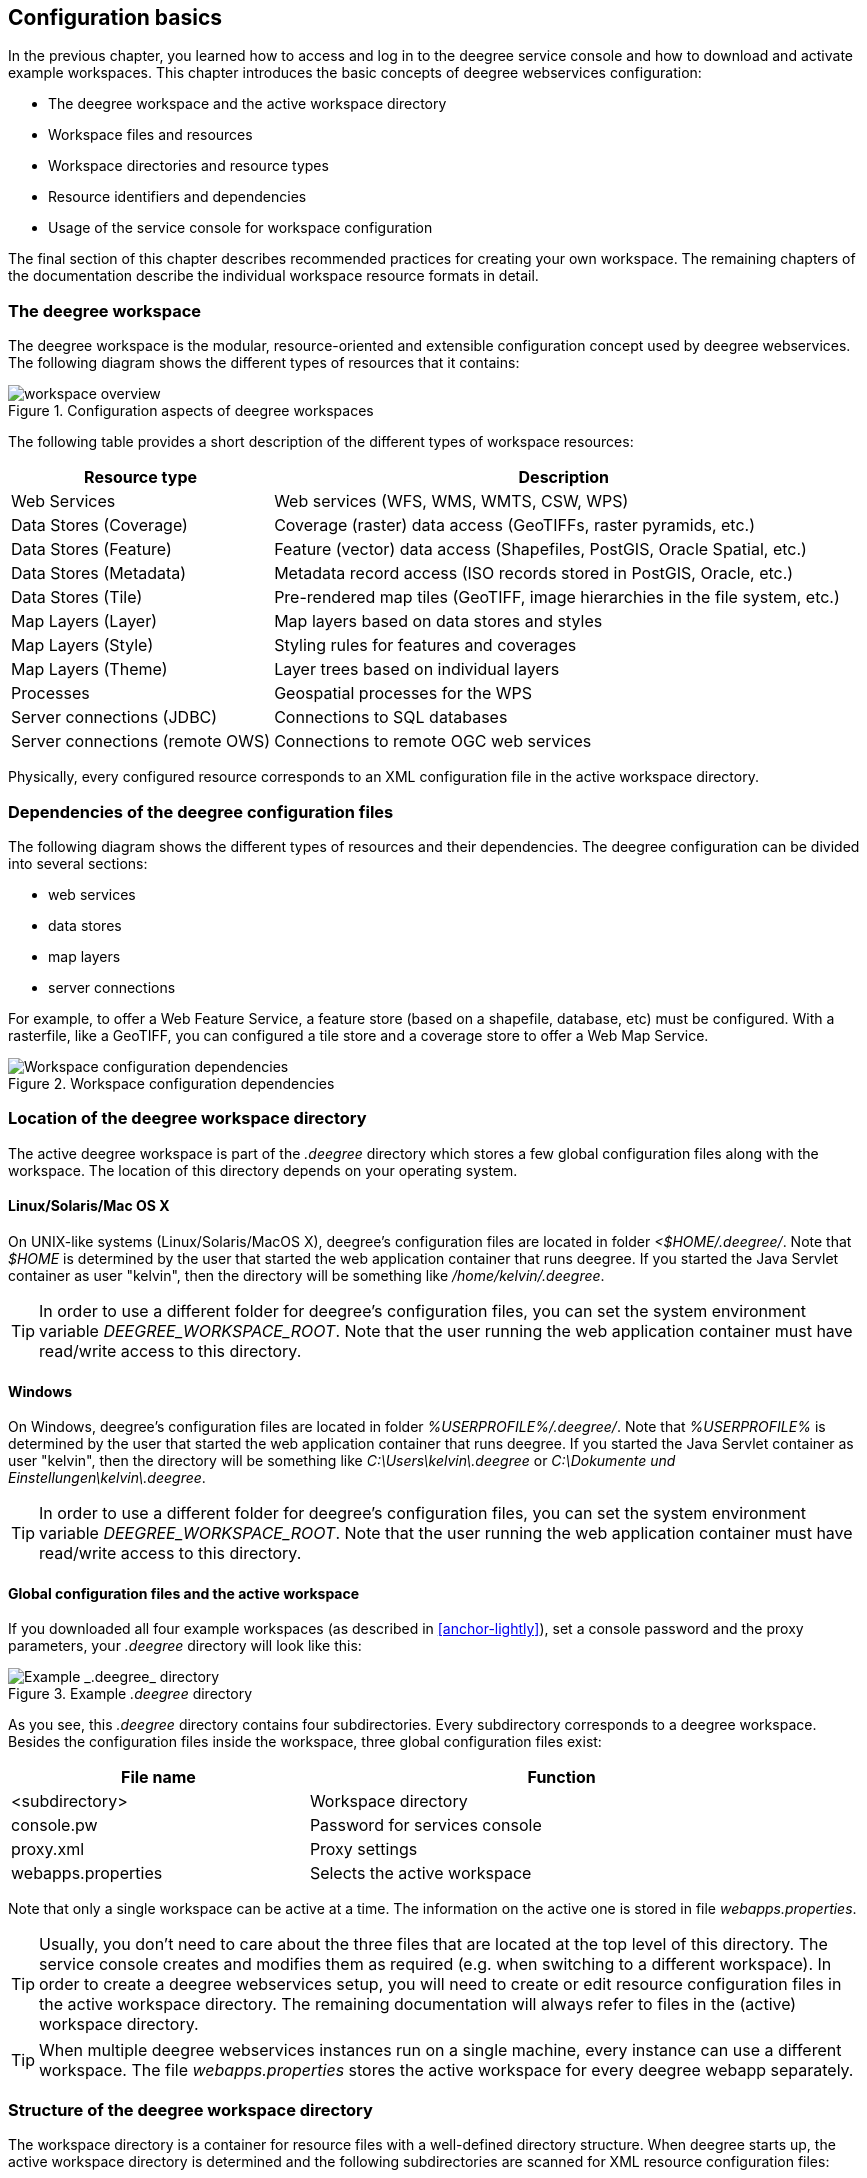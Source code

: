 [[anchor-configuration-basics]]
== Configuration basics

In the previous chapter, you learned how to access and log in to the
deegree service console and how to download and activate example
workspaces. This chapter introduces the basic concepts of deegree
webservices configuration:

* The deegree workspace and the active workspace directory
* Workspace files and resources
* Workspace directories and resource types
* Resource identifiers and dependencies
* Usage of the service console for workspace configuration

The final section of this chapter describes recommended practices for
creating your own workspace. The remaining chapters of the documentation
describe the individual workspace resource formats in detail.

=== The deegree workspace

The deegree workspace is the modular, resource-oriented and extensible
configuration concept used by deegree webservices. The following diagram
shows the different types of resources that it contains:

.Configuration aspects of deegree workspaces
image::workspace-overview.png[]

The following table provides a short description of the different types
of workspace resources:

[width="100%",cols="31%,69%",options="header",]
|===
|Resource type |Description
|Web Services |Web services (WFS, WMS, WMTS, CSW, WPS)

|Data Stores (Coverage) |Coverage (raster) data access (GeoTIFFs, raster
pyramids, etc.)

|Data Stores (Feature) |Feature (vector) data access (Shapefiles,
PostGIS, Oracle Spatial, etc.)

|Data Stores (Metadata) |Metadata record access (ISO records stored in
PostGIS, Oracle, etc.)

|Data Stores (Tile) |Pre-rendered map tiles (GeoTIFF, image hierarchies
in the file system, etc.)

|Map Layers (Layer) |Map layers based on data stores and styles

|Map Layers (Style) |Styling rules for features and coverages

|Map Layers (Theme) |Layer trees based on individual layers

|Processes |Geospatial processes for the WPS

|Server connections (JDBC) |Connections to SQL databases

|Server connections (remote OWS) |Connections to remote OGC web services
|===

Physically, every configured resource corresponds to an XML
configuration file in the active workspace directory.

=== Dependencies of the deegree configuration files

The following diagram shows the different types of resources and their
dependencies. The deegree configuration can be divided into several
sections:


* web services
* data stores
* map layers
* server connections


For example, to offer a Web Feature Service, a feature store (based on a
shapefile, database, etc) must be configured. With a rasterfile, like a
GeoTIFF, you can configured a tile store and a coverage store to offer a
Web Map Service.

.Workspace configuration dependencies
image::workspace-configuration-dependencies.png[Workspace configuration dependencies]

=== Location of the deegree workspace directory

The active deegree workspace is part of the _.deegree_ directory which
stores a few global configuration files along with the workspace. The
location of this directory depends on your operating system.

==== Linux/Solaris/Mac OS X

On UNIX-like systems (Linux/Solaris/MacOS X), deegree's configuration
files are located in folder _<$HOME/.deegree/_. Note that _$HOME_ is
determined by the user that started the web application container that
runs deegree. If you started the Java Servlet container as user
"kelvin", then the directory will be something like
_/home/kelvin/.deegree_.

TIP: In order to use a different folder for deegree's configuration files,
you can set the system environment variable _DEEGREE_WORKSPACE_ROOT_.
Note that the user running the web application container must have
read/write access to this directory.

==== Windows

On Windows, deegree's configuration files are located in folder
_%USERPROFILE%/.deegree/_. Note that _%USERPROFILE%_ is determined
by the user that started the web application container that runs
deegree. If you started the Java Servlet container as user "kelvin",
then the directory will be something like _C:\Users\kelvin\.deegree_
or _C:\Dokumente und Einstellungen\kelvin\.deegree_.

TIP: In order to use a different folder for deegree's configuration files,
you can set the system environment variable _DEEGREE_WORKSPACE_ROOT_.
Note that the user running the web application container must have
read/write access to this directory.


[[anchor-global-configuration]]
==== Global configuration files and the active workspace

If you downloaded all four example workspaces (as described in <<anchor-lightly>>), set a console password and the proxy parameters,
your _.deegree_ directory will look like this:

.Example _.deegree_ directory
image::workspace-root.png[Example _.deegree_ directory]

As you see, this _.deegree_ directory contains four subdirectories.
Every subdirectory corresponds to a deegree workspace. Besides the
configuration files inside the workspace, three global configuration
files exist:

[width="94%",cols="37%,63%",options="header",]
|===
|File name |Function
|<subdirectory> |Workspace directory
|console.pw |Password for services console
|proxy.xml |Proxy settings
|webapps.properties |Selects the active workspace
|===

Note that only a single workspace can be active at a time. The
information on the active one is stored in file _webapps.properties_.

TIP: Usually, you don't need to care about the three files that are located
at the top level of this directory. The service console creates and
modifies them as required (e.g. when switching to a different
workspace). In order to create a deegree webservices setup, you will
need to create or edit resource configuration files in the active
workspace directory. The remaining documentation will always refer to
files in the (active) workspace directory.

TIP: When multiple deegree webservices instances run on a single machine,
every instance can use a different workspace. The file
_webapps.properties_ stores the active workspace for every deegree
webapp separately.

=== Structure of the deegree workspace directory

The workspace directory is a container for resource files with a
well-defined directory structure. When deegree starts up, the active
workspace directory is determined and the following subdirectories are
scanned for XML resource configuration files:

[width="81%",cols="43%,57%",options="header",]
|===
|Directory |Resource type
|services/ |Web services
|datasources/coverage/ |Coverage Stores
|datasources/feature/ |Feature Stores
|datasources/metadata/ |Metadata Stores
|datasources/tile/ |Tile Stores
|layers/ |Map Layers (Layer)
|styles/ |Map Layers (Style)
|themes/ |Map Layers (Theme)
|processes/ |Processes
|jdbc/ |Server Connections (JDBC)
|datasources/remoteows/ |Server Connections (Remote OWS)
|storedqueries/managed/ |Stored queries created via WFS interface
|===

A workspace directory may contain additional directories to provide
additional files along with the resource configurations. The major
difference is that these directories are not scanned for resource files.
Some common ones are:

[width="94%",cols="36%,64%",options="header",]
|===
|Directory |Used for
|appschemas/ |GML application schemas
|data/ |Datasets (GML, GeoTIFF, ...)
|manager/ |Example requests (for the generic client)
|===

==== Workspace files and resources

In order to clarify the relation between workspace files and resources,
let's have a look at an example:

.Example workspace directory
image::workspace-example.png[Example workspace directory]

As noted, deegree scans the well-known resource directories for XML
files (_*.xml_) on startup (note that it will omit directory
_manager_, as it is not a well-known resource directory). For every
file found, deegree will check the type of configuration format (by
determining the name of the XML root element). If it is a recognized
format, deegree will try to create and initialize a corresponding
resource. For the example, this results in the following setup:

* A metadata store with id _iso19115_
* A JDBC connection pool with id _conn1_
* A web service with id _csw_

The individual XML resource formats and their options are described in
the later chapters of the documentation.

TIP: You may wonder why the _main.xml_ and _metadata.xml_ files are not
considered as web service resource files. These two filenames are
reserved and treated specifically. See <<anchor-configuration-service>>
for details.

WARNING: It is recommended to configure the proxy 'proxy.xml' globally and not
inside the workspace directory. If multiple deegree instances are operated within
a container, it is impossible to configure different proxies.
See <<anchor-global-configuration>>

TIP: The configuration format has to match the workspace subdirectory, e.g.
metadata store configuration files are only considered when they are
located in _datasources/metadata_.

==== Resource identifiers and dependencies

It has already been hinted that resources have an identifier, e.g. for
file _jdbc/conn1.xml_ a JDBC connection pool with identifier _conn1_
is created. You probably have guessed that the identifier is derived
from the file name (file name minus suffix), but you may wonder what
purpose the identifier serves. The identifier is used for wiring
resources. For example, an ISO metadata store resource requires a JDBC
pool, because it provides the actual connections to the SQL database.
Therefore, the corresponding resource configuration format has an
element to specify it:

*Example for wiring workspace resources*

[source,xml]
----
<ISOMetadataStore xmlns="http://www.deegree.org/datasource/metadata/iso19115">

  <!-- [1] Identifier of JDBC connection -->
  <JDBCConnId>conn1</JDBCConnId>

  [...]

</ISOMetadataStore>
----

In this example, the ISO metadata store is wired to JDBC connection pool
_conn1_. Many deegree resource configuration files contain such
references to dependent resources. Some resources perform auto-wiring.
For example, every CSW instance needs to connect to a metadata store for
accessing stored metadata records. If the CSW configuration omits the
reference to the metadata store, it is assumed that there's exactly one
metadata store defined in the workspace and deegree will automatically
connect the CSW to this store.

TIP: The required dependencies are specific to every type of resource and are
documented for each resource configuration format.

==== Proxy configuration

The configuration format for the deegree proxy configuration is defined
by schema file https://schemas.deegree.org/3.5/proxy/proxy.xsd. The
following table lists all available configuration options. When
specifiying them, their order must be respected.

[width="100%",cols="24%,10%,7%,59%",options="header",]
|===
|Option |Cardinality |Value |Description
|@overrideSystemSettings |0..1 |Boolean | Specifies if already set proxy settings should be overwritten

|ProxyHost |0..1 | String | The hostname, or address, of the proxy server

|HttpProxyHost |0..1 | String | The hostname, or address, of the proxy server for protocol `HTTP`

|HttpsProxyHost |0..1 | String | The hostname, or address, of the proxy server for protocol `HTTPS`

|FtpProxyHost |0..1 | String | The hostname, or address, of the proxy server for protocol `FTP`

|ProxyPort | 0..1 | Integer | The port number of the proxy server

|HttpProxyPort | 0..1 | Integer | The port number of the proxy server for protocol `HTTP`

|HttpsProxyPort | 0..1 | Integer | The port number of the proxy server for protocol `HTTPS`

|FtpProxyPort | 0..1 | Integer | The port number of the proxy server for protocol `FTP`

|ProxyUser |0..1 | String | Username for proxy server authtentication

|HttpProxyUser |0..1 | String | Username for proxy server authtentication for protocol `HTTP`

|HttpsProxyUser |0..1 | String | Username for proxy server authtentication for protocol `HTTPS`

|FtpProxyUser |0..1 | String | Username for proxy server authtentication for protocol `FTP`

|ProxyPassword |0..1 | String | Password for proxy server authtentication

|HttpProxyPassword |0..1 | String | Password for proxy server authtentication for protocol `HTTP`

|HttpsProxyPassword |0..1 | String | Password for proxy server authtentication for protocol `HTTPS`

|FtpProxyPassword |0..1 | String | Password for proxy server authtentication for protocol `FTP`

|NonProxyHosts |0..1 | String | Indicates the hosts that should be accessed without going through the proxy. Multiple values can be separated by the `{vbar}` character.

|HttpNonProxyHosts |0..1 | String | Indicates the hosts that should be accessed without going through the proxy for protocol `HTTP`. Multiple values can be separated by the `{vbar}` character.

|HttpsNonProxyHosts |0..1 | String | Indicates the hosts that should be accessed without going through the proxy for protocol `HTTPS`. Multiple values can be separated by the `{vbar}` character.

|FtpNonProxyHosts |0..1 | String | Indicates the hosts that should be accessed without going through the proxy for protocol `FTP`. Multiple values can be separated by the `{vbar}` character.
|===

*Example for a proxy setup with proxy server for HTTP and HTTPS*
[source,xml]
----
<ProxyConfiguration
                    xmlns="http://www.deegree.org/proxy"
                    xmlns:xsi="http://www.w3.org/2001/XMLSchema-instance"
                    xsi:schemaLocation="http://www.deegree.org/proxy http://schemas.deegree.org/3.5/proxy/proxy.xsd"
                    overrideSystemSettings="true">

    <HttpProxyHost>proxy.example.com</HttpProxyHost>
    <HttpsProxyHost>proxy.example.com</HttpsProxyHost>
    <HttpProxyPort>3128</HttpProxyPort>
    <HttpsProxyPort>3128</HttpsProxyPort>
    <HttpNonProxyHosts>127.0.0.1|localhost|acme.example.com</HttpNonProxyHosts>
    <HttpsNonProxyHosts>127.0.0.1|localhost|acme.example.com</HttpsNonProxyHosts>
</ProxyConfiguration>
----

____
NOTE: When specifying the proxy server, this can be defined individually
per protocol or in general. It is recommend to specify the proxy servers with
protocol if possible and to define the settings for
`HttpProxy...` and `HttpsProxy...` identically.
____

=== Using the service console for managing resources

As an alternative to dealing with the workspace resource configuration
files directly on the filesystem, you can also use the service console
for this task. The service console has a corresponding menu entry for
every type of workspace resource. All resource menu entries are grouped
in the lower menu on the left:

.Workspace resource menu entries
image::console_resources.png[Workspace resource menu entries,scaledwidth=50.0%]

Although the console offers additional functionality for some resource
types, the basic management of resources is always identical.

==== Displaying configured resources

In order to display the configured workspace resources of a certain
type, click on the corresponding menu entry. The following screenshot
shows the metadata store resources in deegree-workspace-csw:

.Displaying metadata store resources
image::console_metadata_stores.png[Displaying metadata store resources,scaledwidth=50.0%]

The right part of the window displays a table with all configured
metadata store resources. In this case, the workspace contains a single
resource with identifier "iso19115" which is in status "On".

==== Deactivating a resource

The "Deactivate" link allows to turn off a resource temporarily (while
keeping the configuration):

.Deactivate action
image::console_deactivate.png[Deactivate action,scaledwidth=50.0%]

After clicking on "Deactivate", the status of the resource will be
"Off", and the "Deactivate" link will change to "Activate". Also, the
"Reload" link at the top will turn red to notify that there may be
changes that need to be propagated to dependent resources:

.Deactivated a resource
image::console_deactivated.png[Deactivated a resource,scaledwidth=50.0%]

TIP: When a resource is being deactivated, the suffix of the corresponding
configuration file is changed to ".ignore". Reactivating changes the
suffix back to ".xml".

==== Editing a resource

By clicking on the "Edit" link, you can edit the corresponding XML
configuration inside your browser:

.Edit action
image::console_edit.png[Edit action,scaledwidth=50.0%]

The XML configuration will be displayed:

.Editing a resource configuration
image::console_editing.png[Editing a resource configuration,scaledwidth=50.0%]

You can now perform configuration changes in the text area and click on
"Save". Or click any of the links:

* Display Schema: Displays the XML schema file for the resource
configuration format.
* Cancel: Discards any changes.
* Turn on highlighting: Perform syntax highlighting.

If there are no (syntactical) errors in the configuration, the "Save"
link will take you back to the corresponding resource view. Before
actually saving the file, the service console will perform an XML
validation of the file and display any syntactical errors:

.Displaying a syntax error
image::console_edit_error.png[Displaying a syntax error,scaledwidth=50.0%]

In this case, the mandatory "JDBCConnId" element was removed, which
violates the configuration schema. This needs to be corrected, before
"Save" will actually save the file to the workspace directory.

==== Deleting a resource

The "Delete" link will deactivate the resource and delete the
corresponding configuration file from the workspace:

.Delete action
image::console_delete.png[Delete action,scaledwidth=50.0%]

==== Creating a new resource

In order to add a new resource, enter a new identifier in the text
field, select a resource sub-type from the drop-down and click on
"Create new":

.Adding a WMS resource with identifier "mywms"
image::console_add.png[Adding a WMS resource with identifier "mywms",scaledwidth=50.0%]

The next steps depend on the type of resource, but generally you have to
choose between different options and the result will be a new resource
configuration file in the workspace.

[[anchor-console-errors]]
==== Displaying error messages

One of the most helpful features of the console is that it can help to
detect and fix errors in a workspace setup. For example, if you delete
(or deactivate) JDBC connection "conn1" in deegree-workspace-csw and
click "[Reload]", you will see the following:

.Errors in resource categories
image::console_error.png[Errors in resource categories,scaledwidth=50.0%]

The red exclamation marks near "services" and "metadata" show that these
resource categories have resources with errors. Let's click on the
metadata link to see what's going on:

.Resource "iso19115" has an error
image::console_error2.png[Resource "iso19115" has an error,scaledwidth=50.0%]

The metadata resource view reveals that the metadata store "iso19115"
has an error. Clicking on "Show errors" leads to:

.Details on the problem with "iso19115"
image::console_error3.png[Details on the problem with "iso19115",scaledwidth=50.0%]

The error message gives an important hint: "No JDBC connection pool with
id 'conn1' defined." deegree was unable to initialize the metadata
store, because it refers to a JDBC connection pool "conn1". You may
wonder what the error in the services category is about:

.Details on the problem with "csw"
image::console_error4.png[Details on the problem with "csw",scaledwidth=50.0%]

As you see, the problem with the service resource ("There is no
MetadataStore configured, ensure that exactly one store is available!)
is actually a consequence of the other issue. Because deegree couldn't
initialize the metadata store, it was also unable to start up the CSW
correctly. If you add a new JDBC connection "conn1" and click on
"[Reload]", both problems should disappear.

==== Resource type specific actions

In addition to the common management functionality, some resource views
offer additional actions. This is described in the corresponding
chapters, but here's a short overview:

* Web Services: Display service capabilities ("Capabilities"), edit
service metadata ("Edit metadata"), edit controller configuration ("Edit
global config")
* Feature Stores: Display feature types and number of stored features
("Info"), Import GML feature collections ("Loader"), Mapping wizard
("Create new" SQL feature store)
* Metadata Stores: Import metadata sets ("Loader"), create database
tables ("Setup tables")
* Server Connections (JDBC): Test database connection ("Test")

=== Best practices for creating workspaces

This section provides some hints for creating a deegree workspace.

==== Start from example or from scratch

For creating your own workspace, you have two options. Option 1 is to
use an existing workspace as a template and adapt it to your needs.
Option 2 is to start from scratch, using an empty workspace. Adapting an
existing workspace makes a lot of sense if your use-case is close to the
scenario of the workspace. For example, if you want to set up INSPIRE
View and Download Services, it is a good option to use
<<anchor-workspace-inspire>> as a starting point.

In order to create a new workspace, simply create a new directory in the
_.deegree_ directory.

.Creating the new workspace _myscenario_
image::workspace-new.png[Creating the new workspace _myscenario_]

Afterwards, switch to the new workspace using the services console, as
described in <<anchor-downloading-workspaces>>.

==== Find out which resources you need

The first step is to identify the types of workspace resources that you
need for your use-case. You probably know already which types of
services your setup requires. The next step is to identify the
dependencies for every service by having a look at the respective
chapter in the documentation. Let's say you want a setup with a
transactional WFS, a WMS and a CSW:

* A WFS instance requires 1..n feature stores
* A WMS instance requires 1..n themes
* A CSW instance requires a single metadata store

Now you have to dig deeper: What kinds of feature stores exist? Maybe
you will find out that what you want is an SQL feature store. So you
read the respective part of the documentation and see that an SQL
feature store requires a JDBC connection pool resource. Do the same
research for the WMS dependencies. A WMS depends on a theme. Find out
what a theme is and what it requires. In short, you have to answer the
following questions for every encountered resource:

* What does resource do?
* How is it configured?
* On which resources does this resource depend?

At the end of this process you should know about the resources that you
will have to configure for your setup.

TIP: Alternatively, you can approach the resources question bottom-up. Let's
say you have your data ready in a PostGIS database. You want to
visualize it using a WMS. So you would require a JDBC resource pool that
connects to your database. You need a simple SQL feature store (or an
SQL feature store) that uses the new connection pool. You create one or
more feature layers that are wired to the feature store and a theme
based on the layers. At the end of the chain is the WMS resource which
has to be configured to use the theme resource. Rendering styles can be
created later (references have to be added to the layers configuration).

==== Use a validating XML editor

All deegree XML configuration files have a corresponding XML schema,
which allows to detect syntactical errors easily. The editor built into
the services console performs validation when you save a configuration
file. If the contents is not valid according to the schema, the file
will not be saved, but an error message will be displayed:

.The services console displays an XML syntax error
image::console_edit_error.png[The services console displays an XML syntax error,scaledwidth=50.0%]

If you prefer to use a different editor for editing deegree's
configuration files, it is highly recommended to choose a validating XML
editor. Successfully tested editors are Eclipse and Altova XML Spy, but
any schema-aware editor should work.

TIP: In case you are able to understand XML schema, you can also use the
schema file to find out about the available config options. deegree's
schema files are hosted at https://schemas.deegree.org.

==== Check the resource status and error messages

As pointed out in <<anchor-console-errors>>, the service console
indicates errors if resources cannot be initialized. Here's an example:

.Error message
image::console_error3.png[Error message,scaledwidth=50.0%]

In this case, it was not possible to initialize the JDBC connection (and
the resources that depend on it). You can spot resource categories and
resources that have errors easily, as they have a red exclamation mark.
Click on the respective resource level and on "Errors" near the broken
resource to see the error message. After fixing the error, click on
"Reload" to re-initialize the workspace. If your fix was successful, the
exclamation mark will be gone.

Additional information can be found in the log output of the Java Servlet container. When
initializing workspace resources, information on every resource will be
logged, along with error messages.

.Log messages in the log output of the Java Servlet container, here an example taken from Apache Tomcat
image::terminal.png[Log messages in the deegree log,scaledwidth=50.0%]

TIP: The location of the file _deegree.log_ depends
on the configuration of the logging framework. For Tomcat, you will find it in the _logs/_ directory.

TIP: More logging can be activated by adjusting file _log4j2.properties_ in
the _/WEB-INF/classes/_ directory of the deegree web application. See chapter <<anchor-logging-configuration>> for more information how to configure the logging framework.
